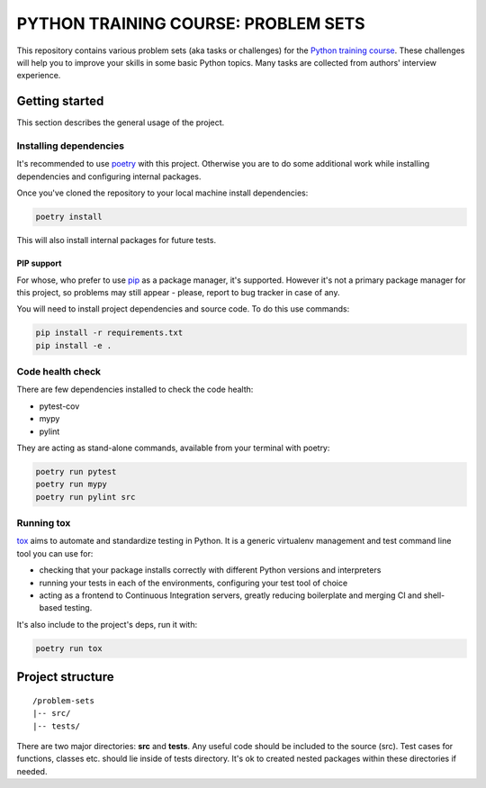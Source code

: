 .. |pytest| image:: https://github.com/edu-python-course/problem-sets/actions/workflows/pytest.yml/badge.svg
.. |pylint| image:: https://github.com/edu-python-course/problem-sets/actions/workflows/linter.yml/badge.svg
.. |mypy| image:: https://github.com/edu-python-course/problem-sets/actions/workflows/type_check.yml/badge.svg
.. |sonarcloud| image:: https://github.com/edu-python-course/problem-sets/actions/workflows/sonarcloud.yml/badge.svg

###############################################################################
                     PYTHON TRAINING COURSE: PROBLEM SETS
###############################################################################

|pytest| |sonarcloud|

This repository contains various problem sets (aka tasks or challenges) for
the `Python training course`_. These challenges will help you to improve your
skills in some basic Python topics. Many tasks are collected from authors'
interview experience.

.. _Python training course:
    https://github.com/edu-python-course/edu-python-course.github.io

Getting started
===============

This section describes the general usage of the project.

Installing dependencies
-----------------------

It's recommended to use `poetry`_ with this project. Otherwise you are to do
some additional work while installing dependencies and configuring internal
packages.

.. _poetry: https://python-poetry.org

Once you've cloned the repository to your local machine install dependencies:

.. code-block::

    poetry install

This will also install internal packages for future tests.

PIP support
^^^^^^^^^^^

For whose, who prefer to use `pip`_ as a package manager, it's supported.
However it's not a primary package manager for this project, so problems may
still appear - please, report to bug tracker in case of any.

You will need to install project dependencies and source code.
To do this use commands:

.. code-block::

    pip install -r requirements.txt
    pip install -e .

.. _pip: https://pip.pypa.io/

Code health check
-----------------

There are few dependencies installed to check the code health:

- pytest-cov
- mypy
- pylint

They are acting as stand-alone commands, available from your terminal with
poetry:

.. code-block::

    poetry run pytest
    poetry run mypy
    poetry run pylint src

Running tox
-----------

`tox`_ aims to automate and standardize testing in Python. It is a generic
virtualenv management and test command line tool you can use for:

- checking that your package installs correctly with different Python versions
  and interpreters
- running your tests in each of the environments, configuring your test tool of
  choice
- acting as a frontend to Continuous Integration servers, greatly reducing
  boilerplate and merging CI and shell-based testing.

.. _tox: https://tox.wiki

It's also include to the project's deps, run it with:

.. code-block::

    poetry run tox

Project structure
=================

::

    /problem-sets
    |-- src/
    |-- tests/

There are two major directories: **src** and **tests**. Any useful code should
be included to the source (src). Test cases for functions, classes etc. should
lie inside of tests directory. It's ok to created nested packages within these
directories if needed.
